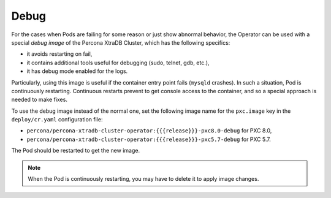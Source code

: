 .. _debug-images:

Debug
=================

For the cases when Pods are failing for some reason or just show abnormal behavior, 
the Operator can be used with a special *debug image* of the Percona XtraDB Cluster,
which has the following specifics:

* it avoids restarting on fail,
* it contains additional tools useful for debugging (sudo, telnet, gdb, etc.),
* it has debug mode enabled for the logs.

Particularly, using this image is useful if the container entry point fails
(``mysqld`` crashes). In such a situation, Pod is continuously restarting.
Continuous restarts prevent to get console access to the container,
and so a special approach is needed to make fixes.

To use the debug image instead of the normal one, set the following image name
for the ``pxc.image`` key in the ``deploy/cr.yaml`` configuration file:

* ``percona/percona-xtradb-cluster-operator:{{{release}}}-pxc8.0-debug`` for PXC 8.0,
* ``percona/percona-xtradb-cluster-operator:{{{release}}}-pxc5.7-debug`` for PXC 5.7.

The Pod should be restarted to get the new image.

.. note::  When the Pod is continuously restarting, you may have to delete it
   to apply image changes.
